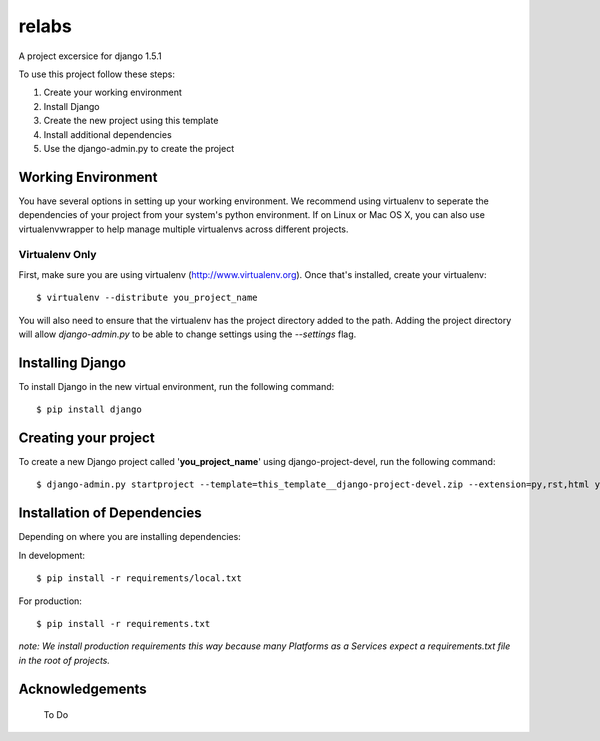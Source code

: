 ========================
relabs
========================

A project excersice for django 1.5.1

To use this project follow these steps:

#. Create your working environment
#. Install Django
#. Create the new project using this template
#. Install additional dependencies
#. Use the django-admin.py to create the project

Working Environment
===================

You have several options in setting up your working environment.  We recommend
using virtualenv to seperate the dependencies of your project from your system's
python environment.  If on Linux or Mac OS X, you can also use virtualenvwrapper to help manage multiple virtualenvs across different projects.

Virtualenv Only
---------------

First, make sure you are using virtualenv (http://www.virtualenv.org). Once
that's installed, create your virtualenv::

    $ virtualenv --distribute you_project_name

You will also need to ensure that the virtualenv has the project directory
added to the path. Adding the project directory will allow `django-admin.py` to
be able to change settings using the `--settings` flag.

Installing Django
=================

To install Django in the new virtual environment, run the following command::

    $ pip install django

Creating your project
=====================

To create a new Django project called '**you_project_name**' using
django-project-devel, run the following command::

    $ django-admin.py startproject --template=this_template__django-project-devel.zip --extension=py,rst,html you_project_name

Installation of Dependencies
=============================

Depending on where you are installing dependencies:

In development::

    $ pip install -r requirements/local.txt

For production::

    $ pip install -r requirements.txt

*note: We install production requirements this way because many Platforms as a
Services expect a requirements.txt file in the root of projects.*

Acknowledgements
================

  To Do
